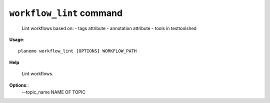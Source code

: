 
``workflow_lint`` command
======================================

  Lint workflows based on:
  - tags attribute
  - annotation attribute
  - tools in testtoolshed

**Usage**::

    planemo workflow_lint [OPTIONS] WORKFLOW_PATH

**Help**

    Lint workflows.

**Options**::
    --topic_name NAME OF TOPIC